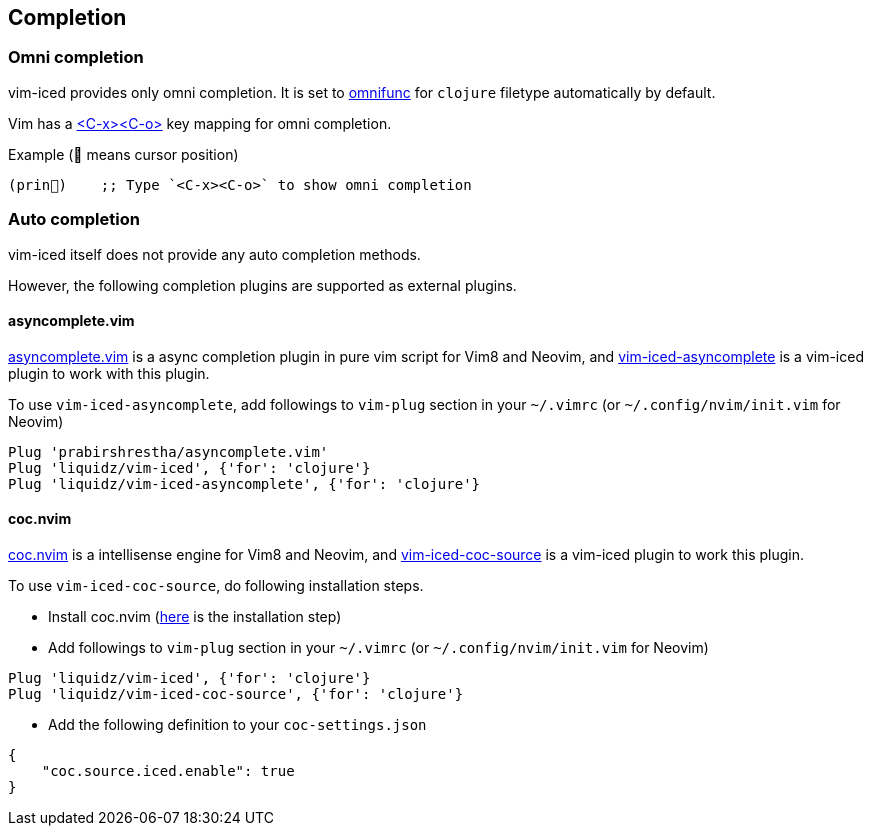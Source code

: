 == Completion [[completion]]

=== Omni completion [[omni_completion]]

vim-iced provides only omni completion.
It is set to https://vim-jp.org/vimdoc-en/options.html#'omnifunc'[omnifunc] for `clojure` filetype automatically by default.

Vim has a https://vim-jp.org/vimdoc-en/insert.html#i_CTRL-X_CTRL-O[<C-x><C-o>] key mapping for omni completion.

.Example (📍 means cursor position)
[source,clojure]
----
(prin📍)    ;; Type `<C-x><C-o>` to show omni completion
----

=== Auto completion [[auto_completion]]

vim-iced itself does not provide any auto completion methods.

However, the following completion plugins are supported as external plugins.

==== asyncomplete.vim

https://github.com/prabirshrestha/asyncomplete.vim[asyncomplete.vim] is a async completion plugin in pure vim script for Vim8 and Neovim,
and https://github.com/liquidz/vim-iced-asyncomplete[vim-iced-asyncomplete] is a vim-iced plugin to work with this plugin.

To use `vim-iced-asyncomplete`, add followings to `vim-plug` section in your `~/.vimrc` (or `~/.config/nvim/init.vim` for Neovim)

[source,vim]
----
Plug 'prabirshrestha/asyncomplete.vim'
Plug 'liquidz/vim-iced', {'for': 'clojure'}
Plug 'liquidz/vim-iced-asyncomplete', {'for': 'clojure'}
----

==== coc.nvim

https://github.com/neoclide/coc.nvim[coc.nvim] is a intellisense engine for Vim8 and Neovim,
and https://github.com/liquidz/vim-iced-coc-source[vim-iced-coc-source] is a vim-iced plugin to work this plugin.

To use `vim-iced-coc-source`, do following installation steps.

- Install coc.nvim (https://github.com/neoclide/coc.nvim/wiki/Install-coc.nvim[here] is the installation step)
- Add followings to `vim-plug` section in your `~/.vimrc` (or `~/.config/nvim/init.vim` for Neovim)
[source,vim]
----
Plug 'liquidz/vim-iced', {'for': 'clojure'}
Plug 'liquidz/vim-iced-coc-source', {'for': 'clojure'}
----
- Add the following definition to your `coc-settings.json`
[source,json]
----
{
    "coc.source.iced.enable": true
}
----

